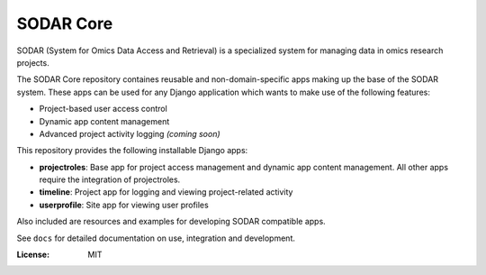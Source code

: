 SODAR Core
^^^^^^^^^^

SODAR (System for Omics Data Access and Retrieval) is a specialized system for
managing data in omics research projects.

The SODAR Core repository containes reusable and non-domain-specific apps making
up the base of the SODAR system. These apps can be used for any Django
application which wants to make use of the following features:

- Project-based user access control
- Dynamic app content management
- Advanced project activity logging *(coming soon)*

This repository provides the following installable Django apps:

- **projectroles**: Base app for project access management and
  dynamic app content management. All other apps require the integration of
  projectroles.
- **timeline**: Project app for logging and viewing project-related activity
- **userprofile**: Site app for viewing user profiles

Also included are resources and examples for developing SODAR compatible apps.

See ``docs`` for detailed documentation on use, integration and development.

:License: MIT
